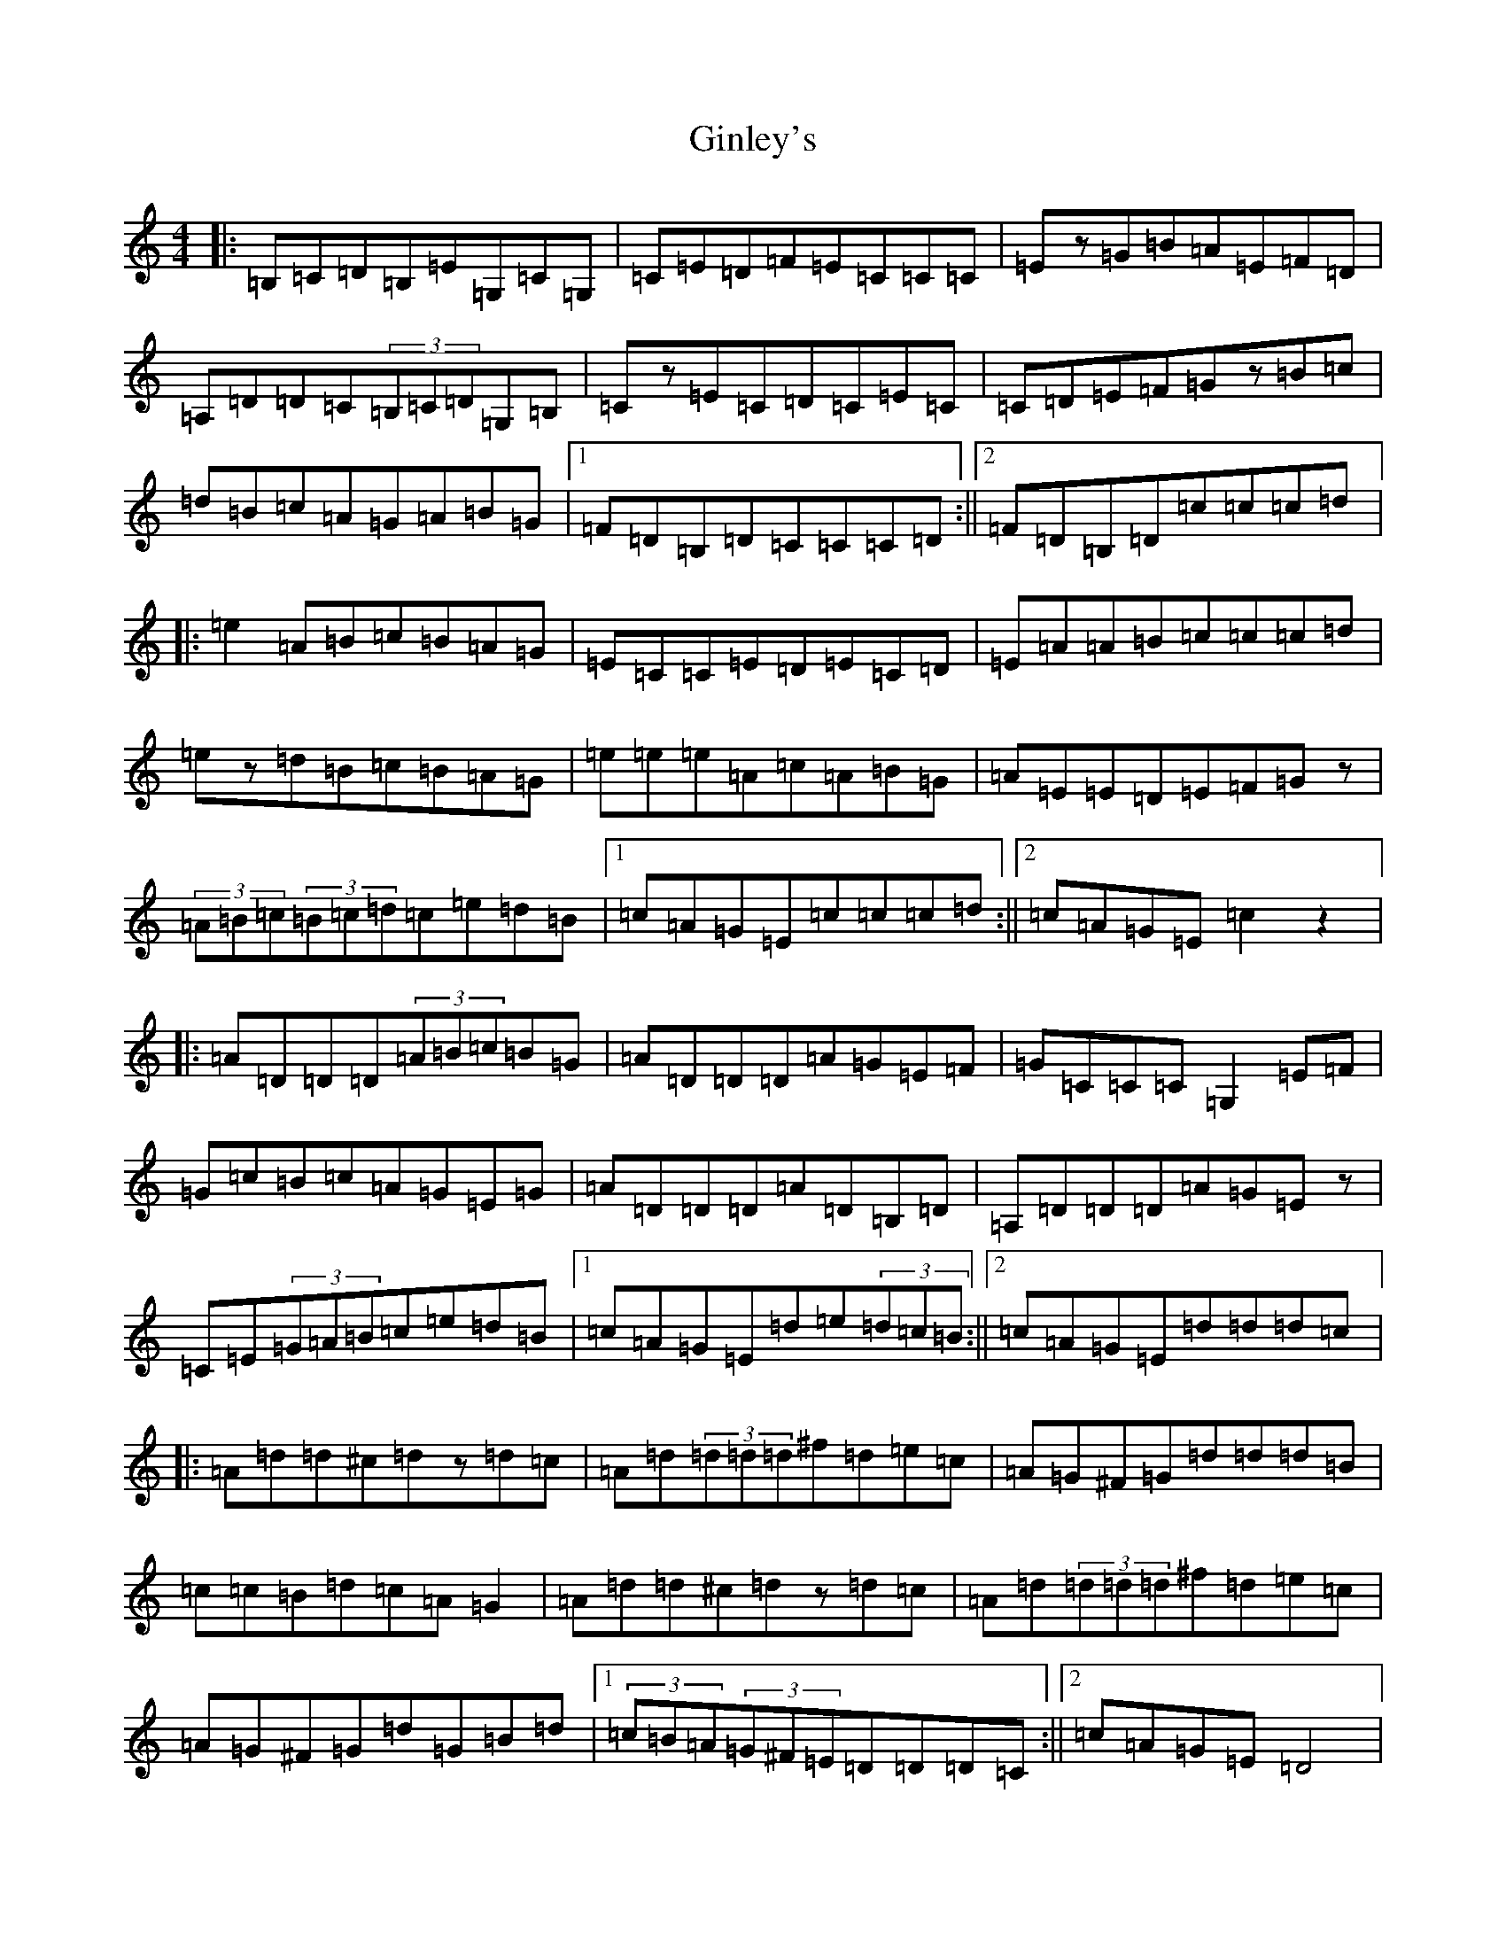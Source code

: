 X: 7952
T: Ginley's
S: https://thesession.org/tunes/2738#setting10171
R: reel
M:4/4
L:1/8
K: C Major
|:=B,=C=D=B,=E=G,=C=G,|=C=E=D=F=E=C=C=C|=Ez=G=B=A=E=F=D|=A,=D=D=C(3=B,=C=D=G,=B,|=Cz=E=C=D=C=E=C|=C=D=E=F=Gz=B=c|=d=B=c=A=G=A=B=G|1=F=D=B,=D=C=C=C=D:||2=F=D=B,=D=c=c=c=d|:=e2=A=B=c=B=A=G|=E=C=C=E=D=E=C=D|=E=A=A=B=c=c=c=d|=ez=d=B=c=B=A=G|=e=e=e=A=c=A=B=G|=A=E=E=D=E=F=Gz|(3=A=B=c(3=B=c=d=c=e=d=B|1=c=A=G=E=c=c=c=d:||2=c=A=G=E=c2z2|:=A=D=D=D(3=A=B=c=B=G|=A=D=D=D=A=G=E=F|=G=C=C=C=G,2=E=F|=G=c=B=c=A=G=E=G|=A=D=D=D=A=D=B,=D|=A,=D=D=D=A=G=Ez|=C=E(3=G=A=B=c=e=d=B|1=c=A=G=E=d=e(3=d=c=B:||2=c=A=G=E=d=d=d=c|:=A=d=d^c=dz=d=c|=A=d(3=d=d=d^f=d=e=c|=A=G^F=G=d=d=d=B|=c=c=B=d=c=A=G2|=A=d=d^c=dz=d=c|=A=d(3=d=d=d^f=d=e=c|=A=G^F=G=d=G=B=d|1(3=c=B=A(3=G^F=E=D=D=D=C:||2=c=A=G=E=D4|